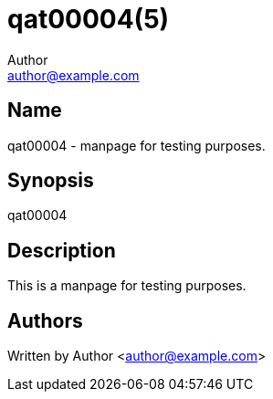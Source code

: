 qat00004(5)
===========
Author <author@example.com>

Name
----

qat00004 - manpage for testing purposes.

Synopsis
--------

qat00004

Description
-----------

This is a manpage for testing purposes.

Authors
-------

Written by {author} <{email}>
